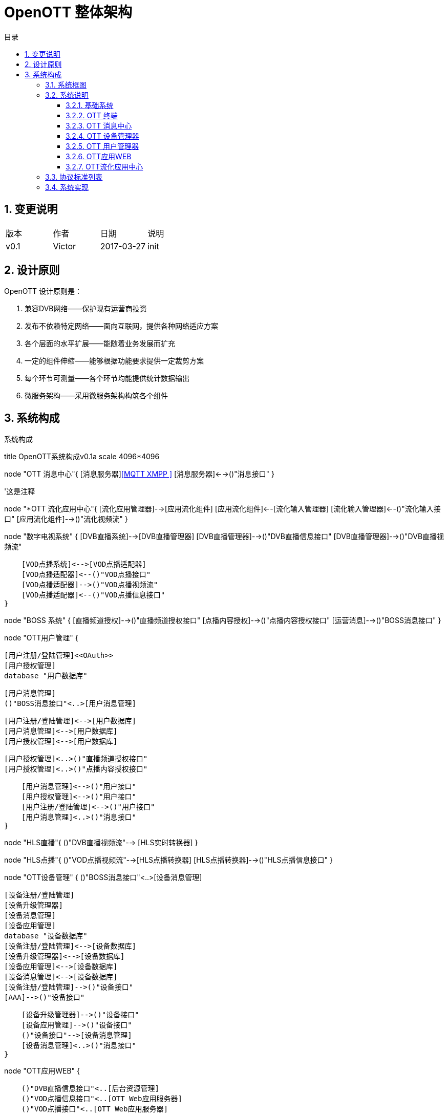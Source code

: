 = OpenOTT 整体架构 
:toc: macro
:toc-title: 目录
:toclevels: 3
:sectnums:
:imagesdir: ./imgs

toc::[]

== 变更说明


|=======================
|版本|作者     |日期|说明
|v0.1    |Victor     |2017-03-27 |init
|=======================

== 设计原则
OpenOTT 设计原则是：

. 兼容DVB网络——保护现有运营商投资
. 发布不依赖特定网络——面向互联网，提供各种网络适应方案
. 各个层面的水平扩展——能随着业务发展而扩充
. 一定的组件伸缩——能够根据功能要求提供一定裁剪方案
. 每个环节可测量——各个环节均能提供统计数据输出
. 微服务架构——采用微服务架构构筑各个组件




== 系统构成

.系统构成
[uml, global-sysarch2,png]
--

title OpenOTT系统构成v0.1a
scale 4096*4096

node "OTT 消息中心"{
    [消息服务器]<<MQTT XMPP >>
    [消息服务器]<-->()"消息接口"
}

'这是注释

node "*OTT 流化应用中心"{
    [流化应用管理器]-->[应用流化组件]
    [应用流化组件]<--[流化输入管理器]
    [流化输入管理器]<--()"流化输入接口"
    [应用流化组件]-->()"流化视频流"
}


node "数字电视系统" {
    [DVB直播系统]-->[DVB直播管理器]
    [DVB直播管理器]-->()"DVB直播信息接口"
    [DVB直播管理器]-->()"DVB直播视频流"
    
    [VOD点播系统]<-->[VOD点播适配器]
    [VOD点播适配器]<--()"VOD点播接口"
    [VOD点播适配器]-->()"VOD点播视频流"
    [VOD点播适配器]<--()"VOD点播信息接口"
}

node "BOSS 系统" {
    [直播频道授权]-->()"直播频道授权接口"
    [点播内容授权]-->()"点播内容授权接口"
    [运营消息]-->()"BOSS消息接口"
}  



node "OTT用户管理" {
     
    [用户注册/登陆管理]<<OAuth>>
    [用户授权管理]
    database "用户数据库"
    
    
    [用户消息管理]
    ()"BOSS消息接口"<..>[用户消息管理]
 
    [用户注册/登陆管理]<-->[用户数据库]
    [用户消息管理]<-->[用户数据库]
    [用户授权管理]<-->[用户数据库]
    
    [用户授权管理]<..>()"直播频道授权接口"
    [用户授权管理]<..>()"点播内容授权接口"
    
    [用户消息管理]<-->()"用户接口"
    [用户授权管理]<-->()"用户接口"
    [用户注册/登陆管理]<-->()"用户接口"
    [用户消息管理]<..>()"消息接口"
}



node "HLS直播"{
    ()"DVB直播视频流"--> [HLS实时转换器] 
}

node "HLS点播"{
    ()"VOD点播视频流"-->[HLS点播转换器]
    [HLS点播转换器]-->()"HLS点播信息接口"
}
    


node "OTT设备管理" {
    ()"BOSS消息接口"<..>[设备消息管理]
    
    [设备注册/登陆管理]
    [设备升级管理器]
    [设备消息管理]
    [设备应用管理]
    database "设备数据库"
    [设备注册/登陆管理]<-->[设备数据库]
    [设备升级管理器]<-->[设备数据库]
    [设备应用管理]<-->[设备数据库]
    [设备消息管理]<-->[设备数据库]
    [设备注册/登陆管理]-->()"设备接口"
    [AAA]-->()"设备接口"
    
    [设备升级管理器]-->()"设备接口"
    [设备应用管理]-->()"设备接口"
    ()"设备接口"-->[设备消息管理]
    [设备消息管理]<..>()"消息接口"
}






node "OTT应用WEB" {
    
    ()"DVB直播信息接口"<..[后台资源管理]
    ()"VOD点播信息接口"<..[OTT Web应用服务器]
    ()"VOD点播接口"<..[OTT Web应用服务器]
    ()"HLS点播信息接口"<..[OTT Web应用服务器]
    [后台资源管理]-->[OTT Web应用服务器]
    ()"用户接口"<..>[OTT Web应用服务器]
    ()"设备接口"<..>[OTT Web应用服务器]
    [OTT Web应用服务器]<..>()"消息接口"
}
    

node "CDN层"{
 [视频CDN]<<SRS>>
 [WEB CDN]<<NGNIX>>
 [OTT Web应用服务器]<..[WEB CDN]
 [HLS实时转换器]<..[视频CDN]
 [HLS点播转换器]<..[视频CDN]
 [视频CDN]-->()"HLS视频"
 [WEB CDN]-->()"HTML5网页"
}

node "API代理层"{
    [API 代理].0).>[OTT Web应用服务器]
}

node "OTT终端" {
  
   'node {
   '   [操作系统]
   '    [操作系统]-->[系统服务]
   '}
   node "系统服务" {
         ()"本机服务接口"
        [消息服务]<-->()"本机服务接口"
        [本机应用管理服务]<-->()"本机服务接口"
        [启动(升级)服务]<-->()"本机服务接口"
        [本机设置服务]<-->()"本机服务接口"
     }
     
     
    node {
   
        node {
            [视频播放器]
            [应用浏览器]
            [应用浏览器]-->()"HLS链接"
            ()"HLS链接"-->[视频播放器]
        }    
        [消息服务应用]
        [本机设置应用]
        [流化应用]
        [视频播放器]-->[应用浏览器]
  
  
        HLS视频<..[视频播放器]
        HTML5网页<..[应用浏览器]
        
        ()"流化输入接口"<..[流化应用]
        ()"流化视频流"-->[流化应用]
        
        ()"本机服务接口"<..>[本机设置应用]
        ()"本机服务接口"<..> [消息服务应用]
        
       
        ()"本机服务接口" <..>[应用浏览器]
        ()"本机服务接口" <..>[流化应用]
        
        
        [应用浏览器]-->[用户UI]
        [消息服务应用]-->[用户UI]
        [本机设置应用]-->[用户UI]
        [流化应用]-->[用户UI]
    
    }
   
    [应用浏览器].0).>[API 代理]
    ()"消息接口"<..>[消息服务]
    
    
}

node "DNS"

node "DHCP"

node "CA"

node "NTP"


left footer OTT 流化应用中心 为可选项\n流化应用 为可选项
--
=== 系统框图

=== 系统说明

==== 基础系统

本系统采用标准互联网架构，其基础系统为DNS、DHCP、CA、NTP，这里不再赘述。

==== OTT 终端
OTT 终端作为用户使用部分可以是以下几种形态：

1. 定制硬件
1. 手机
1. 智能电视
1. 一个独立应用


每个OTT终端，均由操作系统、系统服务与应用两部分组成。
其中系统服务提供本机设置、消息、启动（升级）服务、本机应用管理等服务，其连同操作系统接口一并提供成为OTT终端开发环境。这些组件的升级需要更新整个IMAGE。

应用指的是终端上安装的软件，应用分成：应用浏览器、本机设置、消息显示应用、流化应用、其它本机应用等，其构成用户具体操作的UI。应用升级只需单独升级即可。

通常意义上，OTT终端应用分成以下级别：

1. 轻型应用
    直接在应用浏览器，通过Web访问方式，在统一进程中运行。
1. 中型应用
    通过Web访问方式，在独立的应用浏览器进程中，在独立进程中运行。
1. 重型应用
    独立的本机应用程序，需要下载到OTT终端的存储中运行





==== OTT 消息中心

OTT 消息中心，采用MQTT协议，负责所有终端及终端应用与OTT前端应用的通讯。


==== OTT 设备管理器

OTT 设备管理器负责管理网络中OTT设备，并负责升级终端系统，管理每个终端上的本机应用。类似于App Store 的后端。

==== OTT 用户管理器

OTT 用户管理器主要配合OTT应用WEB与Boss系统，提供用户的管理，包括注册登录注销更新信息等，同时提供用户订阅产品等授权信息查询。

一般来说，每个OTT 终端，在注册后会生成一个默认用户。

==== OTT应用WEB

是构成OTT运营的核心应用平台。其将使用用户接口、设备接口以及其它管理接口构成的基础前端应用SDK来构建终端应用服务。

==== OTT流化应用中心
OTT流化应用中心主要负责对流化应用、流化组件、终端交互等流化相关能力的统一管理。为OTT终端提供流化应用的能力支撑。
基于OTT流化应用中心，可以为OTT终端带来丰富的新兴的、亮点的，以来较重计算资源的业务，为运营商创造商业价值和社会价值。如云游戏、云VR、云教育、云医疗、增值业务。

**** 
详见《 link:./arch/AppStreaming.adoc[OTT流化应用中心] 》
**** 

=== 协议标准列表

=== 系统实现



